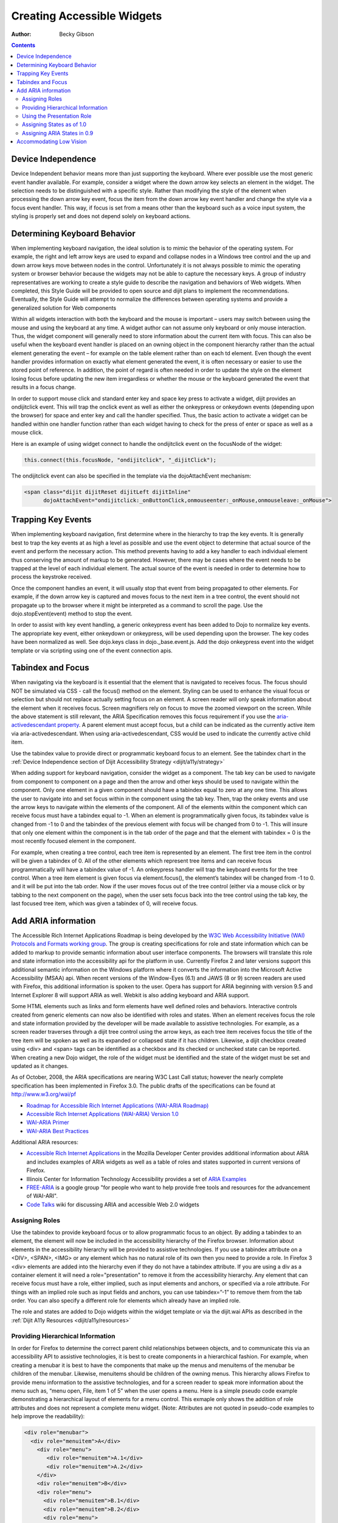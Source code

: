 .. _quickstart/writingWidgets/a11y:

Creating Accessible Widgets
===========================

:Author: Becky Gibson

.. contents::
  :depth: 3

Device Independence
-------------------

Device Independent behavior means more than just supporting the keyboard. Where ever possible use the most generic event handler available. For example, consider a widget where the down arrow key selects an element in the widget. The selection needs to be distinguished with a specific style. Rather than modifying the style of the element when processing the down arrow key event, focus the item from the down arrow key event handler and change the style via a focus event handler. This way, if focus is set from a means other than the keyboard such as a voice input system, the styling is properly set and does not depend solely on keyboard actions. 

Determining Keyboard Behavior
-----------------------------

When implementing keyboard navigation, the ideal solution is to mimic the behavior of the operating system. For example, the right and left arrow keys are used to expand and collapse nodes in a Windows tree control and the up and down arrow keys move between nodes in the control. Unfortunately it is not always possible to mimic the operating system or browser behavior because the widgets may not be able to capture the necessary keys. A group of industry representatives are working to create a style guide to describe the navigation and behaviors of Web widgets. When completed, this Style Guide will be provided to open source and dijit plans to implement the recommendations. Eventually, the Style Guide will attempt to normalize the differences between operating systems and provide a generalized solution for Web components 

Within all widgets interaction with both the keyboard and the mouse is important – users may switch between using the mouse and using the keyboard at any time. A widget author can not assume only keyboard or only mouse interaction. Thus, the widget component will generally need to store information about the current item with focus. This can also be useful when the keyboard event handler is placed on an owning object in the component hierarchy rather than the actual element generating the event – for example on the table element rather than on each td element. Even though the event handler provides information on exactly what element generated the event, it is often necessary or easier to use the stored point of reference. In addition, the point of regard is often needed in order to update the style on the element losing focus before updating the new item irregardless or whether the mouse or the keyboard generated the event that results in a focus change.

In order to support mouse click and standard enter key and space key press to activate a widget, dijit provides an ondijitclick event. This will trap the onclick event as well as either the onkeypress or onkeydown events (depending upon the browser) for space and enter key and call the handler specified. Thus, the basic action to activate a widget can be handled within one handler function rather than each widget having to check for the press of enter or space as well as a mouse click.

Here is an example of using widget connect to handle the ondijitclick event on the focusNode of the widget:

.. code-block :: javascript

  this.connect(this.focusNode, "ondijitclick", "_dijitClick");

The ondijitclick event can also be specified in the template via the dojoAttachEvent mechanism:

.. code-block :: javascript

  <span class="dijit dijitReset dijitLeft dijitInline"
	dojoAttachEvent="ondijitclick:_onButtonClick,onmouseenter:_onMouse,onmouseleave:_onMouse">

Trapping Key Events
-------------------

When implementing keyboard navigation, first determine where in the hierarchy to trap the key events. It is generally best to trap the key events at as high a level as possible and use the event object to determine that actual source of the event and perform the necessary action. This method prevents having to add a key handler to each individual element thus conserving the amount of markup to be generated. However, there may be cases where the event needs to be trapped at the level of each individual element. The actual source of the event is needed in order to determine how to process the keystroke received.

Once the component handles an event, it will usually stop that event from being propagated to other elements. For example, if the down arrow key is captured and moves focus to the next item in a tree control, the event should not propagate up to the browser where it might be interpreted as a command to scroll the page. Use the dojo.stopEvent(event) method to stop the event.

In order to assist with key event handling, a generic onkeypress event has been added to Dojo to normalize key events. The appropriate key event, either onkeydown or onkeypress, will be used depending upon the browser. The key codes have been normalized as well. See dojo.keys class in dojo._base.event.js. Add the dojo onkeypress event into the widget template or via scripting using one of the event connection apis.

Tabindex and Focus
------------------

When navigating via the keyboard is it essential that the element that is navigated to receives focus. The focus should NOT be simulated via CSS - call the focus() method on the element. Styling can be used to enhance the visual focus or selection but should not replace actually setting focus on an element. A screen reader will only speak information about the element when it receives focus. Screen magnifiers rely on focus to move the zoomed viewport on the screen. While the above statement is still relevant, the ARIA Specification removes this focus requirement if you use the `aria-activedescendant property <http://www.w3.org/WAI/PF/aria/#aria-activedescendant>`_. A parent element must accept focus, but a child can be indicated as the currently active item via aria-activedescendant. When using aria-activedescendant, CSS would be used to indicate the currently active child item.

Use the tabindex value to provide direct or programmatic keyboard focus to an element. See the tabindex chart in the :ref:`Device Independence section of Dijit Accessibility Strategy <dijit/a11y/strategy>`

When adding support for keyboard navigation, consider the widget as a component. The tab key can be used to navigate from component to component on a page and then the arrow and other keys should be used to navigate within the component. Only one element in a given component should have a tabindex equal to zero at any one time. This allows the user to navigate into and set focus within in the component using the tab key. Then, trap the onkey events and use the arrow keys to navigate within the elements of the component. All of the elements within the component which can receive focus must have a tabindex equal to -1. When an element is programmatically given focus, its tabindex value is changed from -1 to 0 and the tabindex of the previous element with focus will be changed from 0 to -1. This will insure that only one element within the component is in the tab order of the page and that the element with tabindex = 0 is the most recently focused element in the component.

For example, when creating a tree control, each tree item is represented by an element. The first tree item in the control will be given a tabindex of 0. All of the other elements which represent tree items and can receive focus programmatically will have a tabindex value of -1. An onkeypress handler will trap the keyboard events for the tree control. When a tree item element is given focus via element.focus(), the element’s tabindex will be changed from -1 to 0. and it will be put into the tab order. Now if the user moves focus out of the tree control (either via a mouse click or by tabbing to the next component on the page), when the user sets focus back into the tree control using the tab key, the last focused tree item, which was given a tabindex of 0, will receive focus.

Add ARIA information
--------------------

The Accessible Rich Internet Applications Roadmap is being developed by the `W3C Web Accessibility Initiative (WAI) Protocols and Formats working group <http://www.w3.org/WAI/PF/>`_. The group is creating specifications for role and state information which can be added to markup to provide semantic information about user interface components. The browsers will translate this role and state information into the accessibility api for the platform in use. Currently Firefox 2 and later versions support this additional semantic information on the Windows platform where it converts the information into the Microsoft Active Accessibility (MSAA) api. When recent versions of the Window-Eyes (6.1) and JAWS (8 or 9) screen readers are used with Firefox, this additional information is spoken to the user. Opera has support for ARIA beginning with version 9.5 and Internet Explorer 8 will support ARIA as well. Webkit is also adding keyboard and ARIA support.

Some HTML elements such as links and form elements have well defined roles and behaviors. Interactive controls created from generic elements can now also be identified with roles and states. When an element receives focus the role and state information provided by the developer will be made available to assistive technologies. For example, as a screen reader traverses through a dijit tree control using the arrow keys, as each tree item receives focus the title of the tree item will be spoken as well as its expanded or collapsed state if it has children. Likewise, a dijit checkbox created using <div> and <span> tags can be identified as a checkbox and its checked or unchecked state can be reported. When creating a new Dojo widget, the role of the widget must be identified and the state of the widget must be set and updated as it changes.

As of October, 2008, the ARIA specifications are nearing W3C Last Call status; however the nearly complete specification has been implemented in Firefox 3.0. The public drafts of the specifications can be found at `http://www.w3.org/wai/pf <http://www.w3.org/wai/pf>`_

- `Roadmap for Accessible Rich Internet Applications (WAI-ARIA Roadmap) <http://www.w3.org/WAI/PF/aria-roadmap/>`_
- `Accessible Rich Internet Applications (WAI-ARIA) Version 1.0 <http://www.w3.org/WAI/PF/aria/>`_
- `WAI-ARIA Primer <http://www.w3.org/WAI/PF/aria-primer/>`_
- `WAI-ARIA Best Practices <http://www.w3.org/WAI/PF/aria-practices/>`_

Additional ARIA resources:

- `Accessible Rich Internet Applications <http://developer.mozilla.org/en/Accessible_DHTML>`_ in the Mozilla Developer Center provides additional information about ARIA and includes examples of ARIA widgets as well as a table of roles and states supported in current versions of Firefox. 
- Illinois Center for Information Technology Accessibility provides a set of `ARIA Examples <http://test.cita.uiuc.edu/aria/index.php>`_
- `FREE-ARIA  <http://groups.google.com/group/free-aria>`_ is a google group "for people who want to help provide free tools and resources for the advancement of WAI-ARI".
- `Code Talks <http://wiki.codetalks.org/wiki/index.php/Main_Page>`_ wiki for discussing ARIA and accessible Web 2.0 widgets

Assigning Roles
~~~~~~~~~~~~~~~

Use the tabindex to provide keyboard focus or to allow programmatic focus to an object. By adding a tabindex to an element, the element will now be included in the accessibility hierarchy of the Firefox browser. Information about elements in the accessibility hierarchy will be provided to assistive technologies. If you use a tabindex attribute on a <DIV>, <SPAN>, <IMG> or any element which has no natural role of its own then you need to provide a role. In Firefox 3 <div> elements are added into the hierarchy even if they do not have a tabindex attribute. If you are using a div as a container element it will need a role="presentation" to remove it from the accessibility hierarchy. Any element that can receive focus must have a role, either implied, such as input elements and anchors, or specified via a role attribute. For things with an implied role such as input fields and anchors, you can use tabindex=”-1” to remove them from the tab order. You can also specify a different role for elements which already have an implied role.

The role and states are added to Dojo widgets within the widget template or via the dijit.wai APIs as described in the :ref:`Dijit A11y Resources <dijit/a11y/resources>`

Providing Hierarchical Information
~~~~~~~~~~~~~~~~~~~~~~~~~~~~~~~~~~

In order for Firefox to determine the correct parent child relationships between objects, and to communicate this via an accessibility API to assistive technologies, it is best to create components in a hierarchical fashion. For example, when creating a menubar it is best to have the components that make up the menus and menuitems of the menubar be children of the menubar. Likewise, menuitems should be children of the owning menus. This hierarchy allows Firefox to provide menu information to the assistive technologies, and for a screen reader to speak more information about the menu such as, “menu open, File, item 1 of 5” when the user opens a menu. Here is a simple pseudo code example demonstrating a hierarchical layout of elements for a menu control. This exmaple only shows the addition of role attributes and does not represent a complete menu widget. (Note: Attributes are not quoted in pseudo-code examples to help improve the readability):

.. code-block :: javascript

  <div role="menubar">
    <div role="menuitem">A</div>
      <div role="menu">
         <div role="menuitem">A.1</div>
         <div role="menuitem">A.2</div>
      </div>
      <div role="menuitem">B</div>
      <div role="menu">
        <div role="menuitem">B.1</div>
        <div role="menuitem">B.2</div>
        <div role="menu">
          <div role="menuitem">B.2.1</div>
        </div>
      </div>
  </div>

It may not always be practical to create items via HTML in a hierarchical fashion. In that case the group role can help to associate the items properly. This is illustrated in the following simple pseudo code example of a tree hierarchy.

.. code-block :: javascript

  <div role="tree"> 
    <div role="treeitem">Top </div>
    <div role="group">
      <div role="treeitem">1</div>
      <div role="group">
        <div role="treeitem">1.1 </div>
        <div role="treeitem">1.2</div>
        <div role="treeitem">1.3</div>
        <div role="group">
          <div role="treeitem">1.3.1</div>
          <div role="treeitem">1.3.2</div>
          <div role="treeitem">1.3.3</div>
          <div role="treeitem">1.3.4</div>
       </div>
       <div role="treeitem">1.4</div>
     </div>
     <div role="treeitem">2</div>
     <div role="treeitem">3</div>
     <div role="group">
       <div role="treeitem">3.1</div>
       <div role="treeitem">">3.2</div>
     </div>
  </div>
  </div>

The tree items at the same level in the hierarchy are grouped together within an element identified with role=group. With this organization, the assistive technologies can be provided with the information about what level and item number a particular treeitem represents. For example, in the above tree example, with focus on item 1.3.3 a screen reader might speak, “one dot three dot three item three of four, level four” or something similar.

Other items included in the hierarchy may not be essential to the component. These items can be marked with a role of presentation to eliminate them from consideration when determining information about the component.

Using the Presentation Role
~~~~~~~~~~~~~~~~~~~~~~~~~~~

While it is preferable to use CSS for layout, tables are still used to quickly and easily arrange elements on a page. This is especially true of existing widgets which were originally created to work in older browsers. Putting information in tables can easily confuse the hierarchy of the component. If tables must be used, they can be marked with a role of presentation to eliminate them from the hierarchy. Here is a pseudo code example where the presentation role was used on tables within a tree component:

 .. code-block :: javascript

  <div role="tree">
      <table role="presentation">
            <tr><td><div role="treeitem">Top</div></td></tr>
      </table>
      <div role="group">
            <table role="presentation">
                  <tr><td><span role="treeitem">1</span></td></tr>
            </table>
            <div role="group">
                  <table role="presentation">
                        <tr><td><span role="treeitem">1.1</span></td></tr>
                  </table>
                  <table role="presentation">
                        <tr><td><span role="treeitem">1.2</span></td></tr>
                  </table>
            </div>
            <table role="presentation">
                  <tr><td><span role="treeitem">2</span></td></tr>
            </table>
      </div>
  </div>

Since the table is only used for layout it is identified with a role of presentation to remove if from the accessibility hierarchy so that information about the table is not provided to assistive technology. Other elements may need to be removed from the accessibility hierarchy as well. For example, when creating a DHTML checkbox, an image may be contained within a span element that is marked with a role of checkbox and an appropriate state of checked equals true or false. The image which represents the checkbox is contained within the span and should not contain any alt text since the role and state are managed by the surrounding span. Images are considered important elements and are normally included with the accessibility hierarchy of the browser. In order to ignore this image in the accessibility hierarchy, it is marked with a role of presentation. Here is a generic HTML representation:

 .. code-block :: javascript

  <span role="checkbox" checked="true">
    <img src="checked.gif" role="presentation">
  </span>

And, as mentioned previously, Firefox 3 now puts all div elements into the accessibility hierarchy, so if the div is being used for layout purposes or has no other specific role, it should be marked with role=presentation.

Assigning States as of 1.0 
~~~~~~~~~~~~~~~~~~~~~~~~~~~

In addition to identifying the role of a widget, the state of the widget must be identified and updated. The initial state can be set within the widget template or via scripting when the widget is created. As the state changes during user interaction with the widget, the state must be updated using the dijit.xxxWaiState apis:

.. code-block :: javascript

  dijit.hasWaiState(/*Element*/ elem, /*String*/ state);
  dijit.getWaiState(/*Element*/ elem, /*String*/ state);
  dijit.setWaiState(/*Element*/ elem, /*String*/ state, /*String*/ value);
  dijit.removeWaiState:(/*Element*/ elem, /*String*/ state);

It is important to update the state information as it changes so assistive technology users can be made aware of the change. For example, when a treeitem is expanded, the state for the element that has been assigned role="treeitem", must be set to expanded=true. Likewise, when a treeitem is collapsed, the state for the element with the role="treeitem" must be updated to expanded=false. Be aware that some of the boolean states imply more than just a dual state. For the state attributes checked, selected and expanded a value of false indicates that the widget is capable of being checked, selected or expanded while no attribute indicates that the element is not capable of that state. For example, a tree node with children will have either a state of expanded=true or expanded=false depending upon whether the child nodes are visible or not. An end node, with no children will have no expanded state value set.

Generally only items which have a role can have a state value. The role may be explicitly set by the author such as a treeitem or may be implicitly defined such as a form element or link. Items which have been added into the accessibility hierarchy via a tabindex attribute may also have properties such as desribedby, labelledby, required, invalid and others.

Assigning ARIA States in 0.9
~~~~~~~~~~~~~~~~~~~~~~~~~~~~

.. code-block :: javascript

  dijit.wai.setAttr(/*DomNode*/node, /*String*/ ns, /*String*/ attr, /*String|Boolean*/value);
  dijit.wai.getAttr(/*DomNode*/node, /*String*/ ns, /*String*/ attr, /*String|Boolean*/value);
  dijit.wai.RemoveAttr(/*DomNode*/node, /*String*/ ns, /*String*/ attr, /*String|Boolean*/value);

The ns value passed into these functions is either “waiState” or “waiRole”. The dijit.wai functions above are wrappers to the DOM apis to set, get and remove attributes. In browsers where namespaces are supported the setAttributeNS, getAttributeNS, and removeAttributeNS, apis are called. In other browsers the setAttribute, getAttribute and removeAttribute apis are called and the namespace is simulated. The namespace information is stored in the dijit.wai class.

Accommodating Low Vision
------------------------

Whenever a CSS background image is used to convey information there must be a text alternative available to display when images are turned off in the browser. Images may be turned off by the user via a browser setting or when Windows high contrast mode is turned on. See the :ref:`Support High Contrast/Images off <dijit/a11y/strategy>` section of Dijit A11y Strategy for how to create the text alternatives in the widget template and use CSS dijit-a11y rules to make them visible in high contrast mode.

To make certain that users can adjust the font size on the page never use a px value for font-size. Instead use ems or % which will scale properly. If the widget uses any img elements, make certain the image has an appropriate alt text value. If the image is decorative only and does not convey meaning the alt text value will be "" (empty). If the image conveys meaning and is important to understanding the use of the widget it must have a descriptiion specified via the alt attribute.
